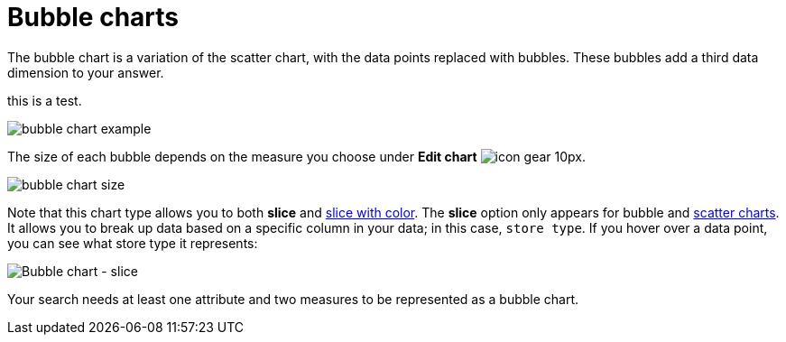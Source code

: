 = Bubble charts
:last_updated: tbd
:permalink: /:collection/:path.html
:sidebar: mydoc_sidebar
:summary: The bubble chart displays three dimensions of data with each containing a set of values.

The bubble chart is a variation of the scatter chart, with the data points replaced with bubbles.
These bubbles add a third data dimension to your answer.

this is a test.

image::bubble_chart_example.png[]

The size of each bubble depends on the measure you choose under *Edit chart* image:icon-gear-10px.png[].

image::bubble_chart_size.png[]

Note that this chart type allows you to both *slice* and xref:drag-and-drop.adoc#slice-with-color[slice with color].
The *slice* option only appears for bubble and xref:about-scatter-charts.adoc[scatter charts].
It allows you to break up data based on a specific column in your data;
in this case, `store type`.
If you hover over a data point, you can see what store type it represents:

image::bubble-chart-slice.png[Bubble chart - slice]

Your search needs at least one attribute and two measures to be represented as a bubble chart.
